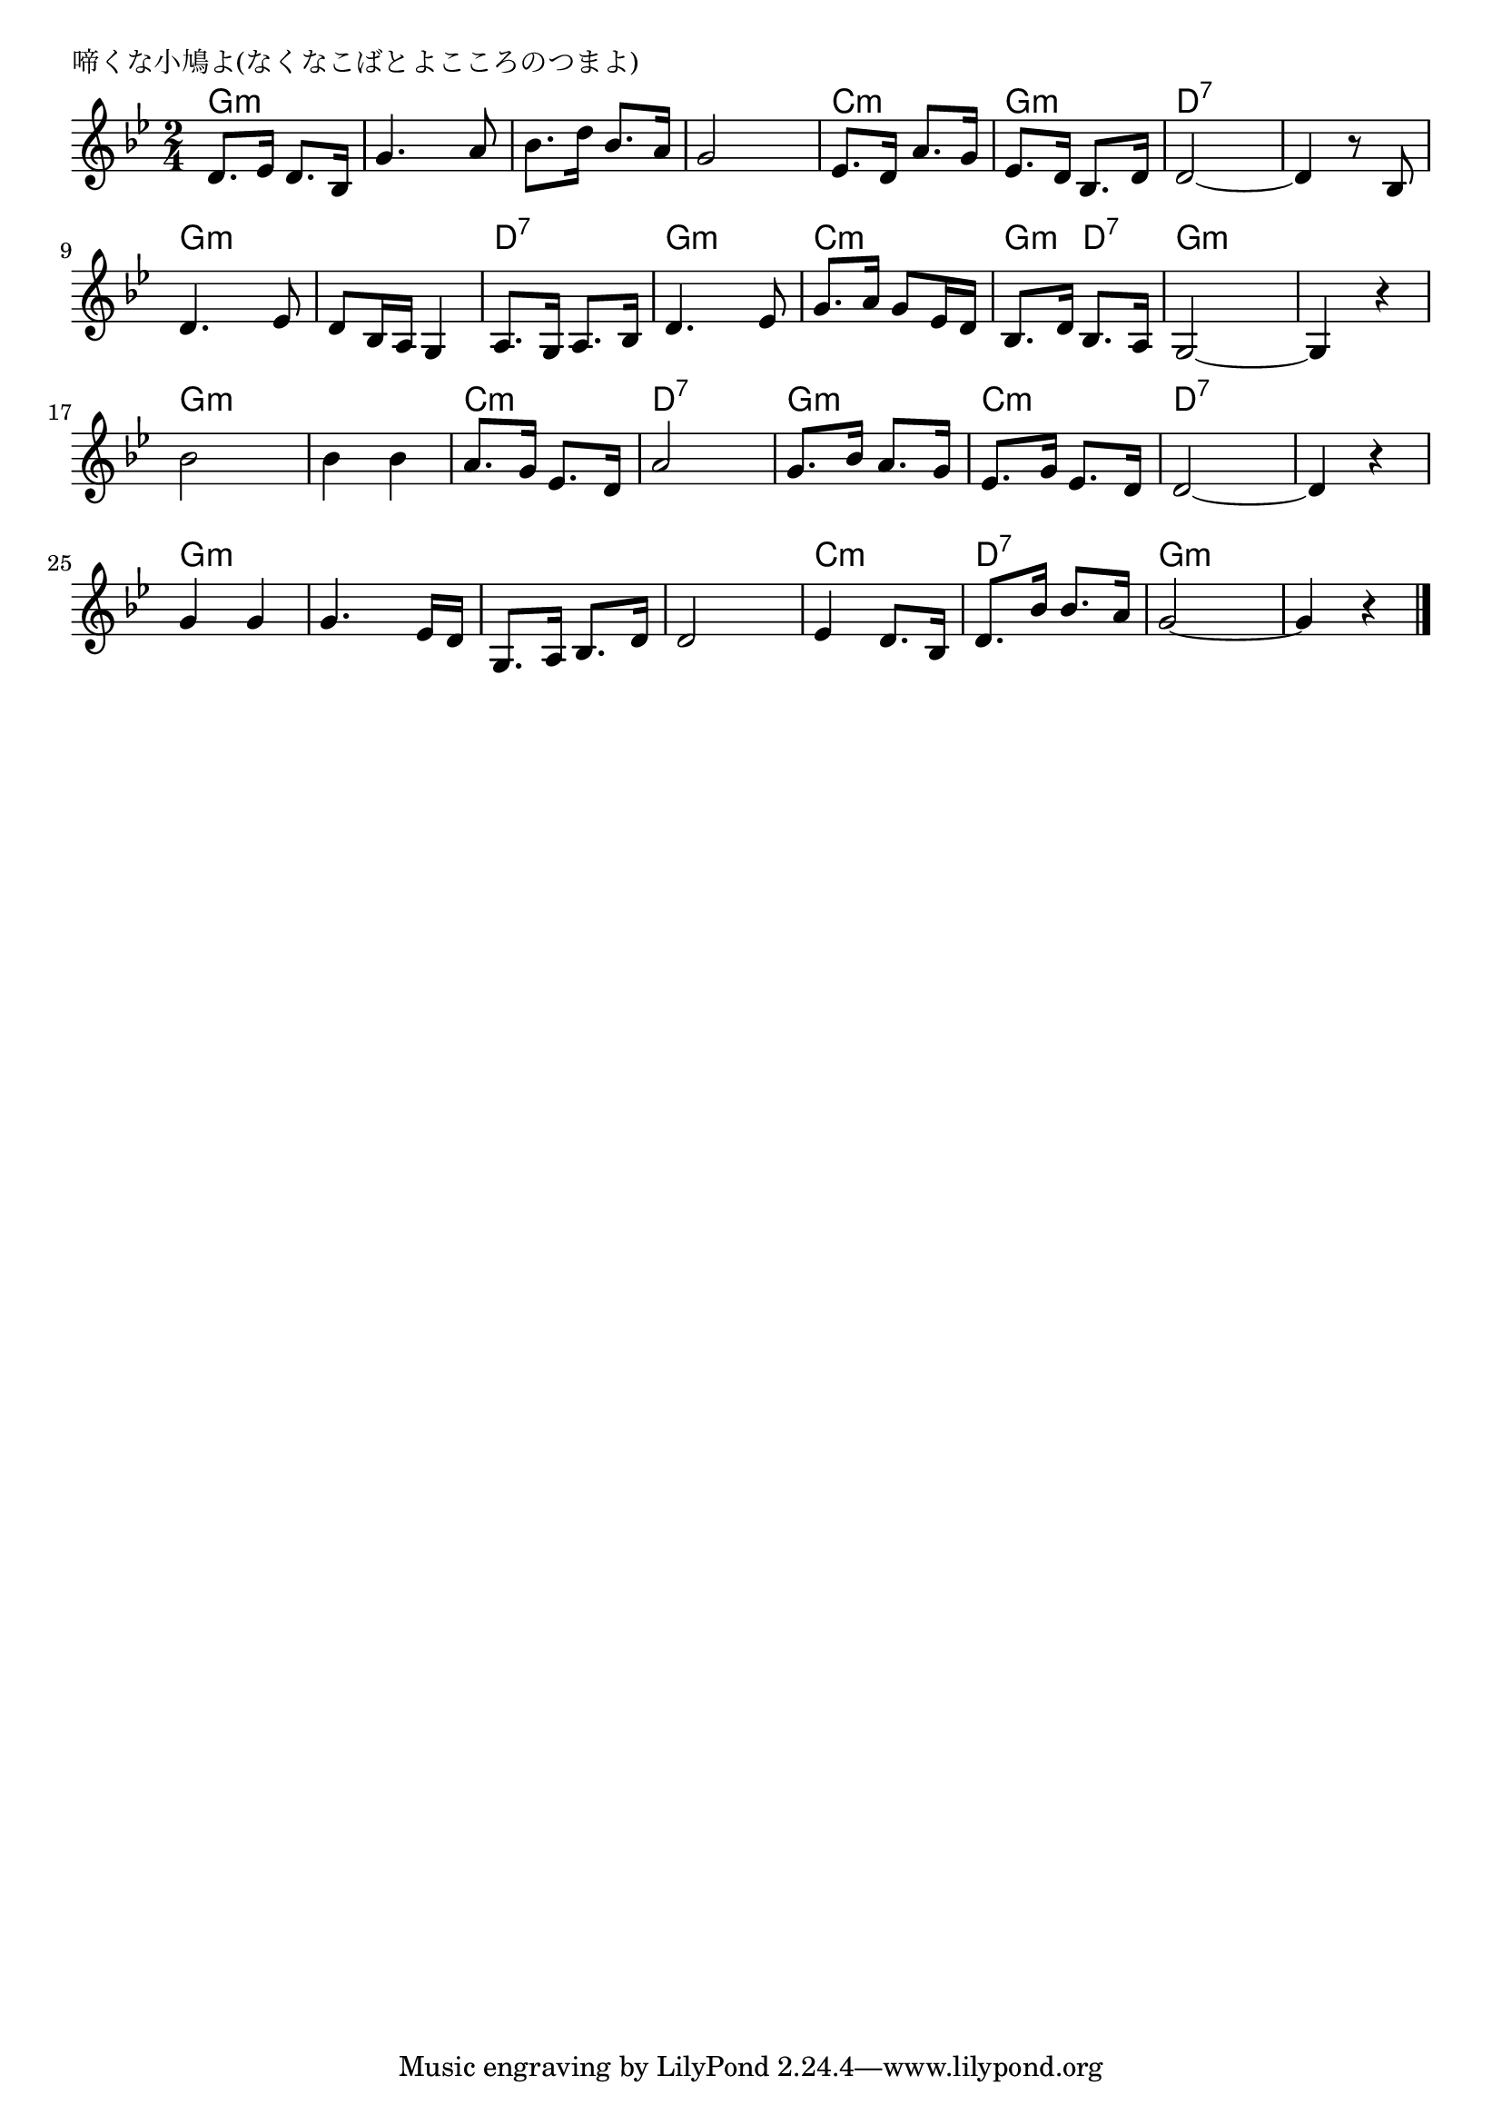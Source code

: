 \version "2.18.2"

% 啼くな小鳩よ(なくなこばとよこころのつまよ)
% \index{なくなこばと@啼くな小鳩よ(なくなこばとよこころのつまよ)}

\header {
piece = "啼くな小鳩よ(なくなこばとよこころのつまよ)"
}

melody =
\relative c' {
\key bes \major
\time 2/4
\set Score.tempoHideNote = ##t
\tempo 4=80
\numericTimeSignature

d8. es16 d8. bes16 |
g'4. a8 |
bes8. d16 bes8. a16 |
g2 |
es8. d16 a'8. g16 |
es8. d16 bes8. d16 |
d2~ |
d4 r8 bes |
\break
d4. es8 |
d8 bes16 a g4 | % 10
a8. g16 a8. bes16 | % 11
d4. es8 |
g8. a16 g8 es16 d |
bes8. d16 bes8. a16 |
g2~ g4 r |
\break
bes'2 |
bes4 bes | % 17
a8. g16 es8. d16 |
a'2 |
g8. bes16 a8. g16 |
es8. g16 es8. d16 |
d2~ |
d4 r |
g g |
g4. es16 d |
g,8. a16 bes8. d16 |
d2 |
es4 d8. bes16 |
d8. bes'16 bes8. a16 |
g2~ |
g4 r |


\bar "|."
}
\score {
<<
\chords {
\set noChordSymbol = ""
\set chordChanges=##t
%
g4:m g:m g:m g:m g:m g:m g:m g:m
c:m c:m g:m g:m d:7 d:7 d:7 d:7
g:m g:m g:m g:m d:7 d:7 g:m g:m
c:m c:m g:m d:7 g:m g:m g:m g:m
g:m g:m g:m g:m c:m c:m d:7 d:7
g:m g:m c:m c:m d:7 d:7 d:7 d:7
g:m g:m g:m g:m g:m g:m g:m g:m
c:m c:m d:7 d:7 g:m g:m g:m g:m

}
\new Staff {\melody}
>>
\layout {
line-width = #190
indent = 0\mm
}
\midi {}
}